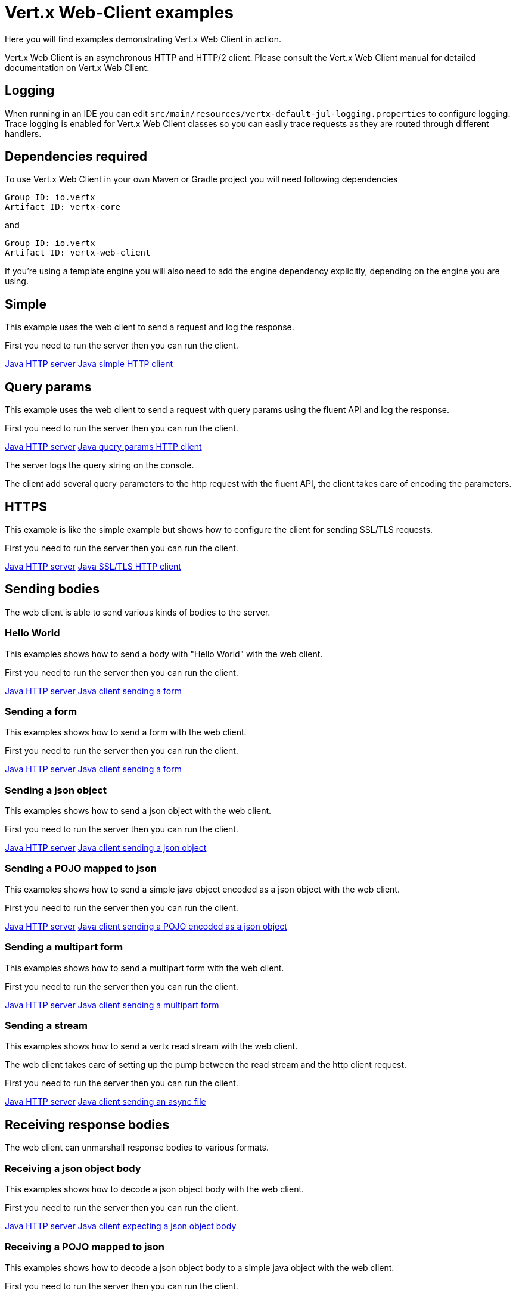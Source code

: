 = Vert.x Web-Client examples

Here you will find examples demonstrating Vert.x Web Client in action.

Vert.x Web Client is an asynchronous HTTP and HTTP/2 client. Please consult the Vert.x Web Client manual for detailed
documentation on Vert.x Web Client.

== Logging

When running in an IDE you can edit `src/main/resources/vertx-default-jul-logging.properties` to configure logging.
Trace logging is enabled for Vert.x Web Client classes so you can easily trace requests as they are routed through different
handlers.

== Dependencies required

To use Vert.x Web Client in your own Maven or Gradle project you will need following dependencies

----
Group ID: io.vertx
Artifact ID: vertx-core
----

and

----
Group ID: io.vertx
Artifact ID: vertx-web-client
----

If you're using a template engine you will also need to add the engine dependency explicitly, depending on the engine
you are using.

== Simple

This example uses the web client to send a request and log the response.

First you need to run the server then you can run the client.

link:src/main/java/io/vertx/example/webclient/simple/Server.java[Java HTTP server]
link:src/main/java/io/vertx/example/webclient/simple/Client.java[Java simple HTTP client]

== Query params

This example uses the web client to send a request with query params using the fluent API and log the response.

First you need to run the server then you can run the client.

link:src/main/java/io/vertx/example/webclient/queryparams/Server.java[Java HTTP server]
link:src/main/java/io/vertx/example/webclient/queryparams/Client.java[Java query params HTTP client]

The server logs the query string on the console.

The client add several query parameters to the http request with the fluent API, the client takes care of
encoding the parameters.

== HTTPS

This example is like the simple example but shows how to configure the client for sending SSL/TLS requests.

First you need to run the server then you can run the client.

link:src/main/java/io/vertx/example/webclient/https/Server.java[Java HTTP server]
link:src/main/java/io/vertx/example/webclient/https/Client.java[Java SSL/TLS HTTP client]

== Sending bodies

The web client is able to send various kinds of bodies to the server.

=== Hello World

This examples shows how to send a body with "Hello World" with the web client.

First you need to run the server then you can run the client.

link:src/main/java/io/vertx/example/webclient/send/helloworld/Server.java[Java HTTP server]
link:src/main/java/io/vertx/example/webclient/send/helloworld/Client.java[Java client sending a form]

=== Sending a form

This examples shows how to send a form with the web client.

First you need to run the server then you can run the client.

link:src/main/java/io/vertx/example/webclient/send/formurlencoded/Server.java[Java HTTP server]
link:src/main/java/io/vertx/example/webclient/send/formurlencoded/Client.java[Java client sending a form]

=== Sending a json object

This examples shows how to send a json object with the web client.

First you need to run the server then you can run the client.

link:src/main/java/io/vertx/example/webclient/send/jsonobject/Server.java[Java HTTP server]
link:src/main/java/io/vertx/example/webclient/send/jsonobject/Client.java[Java client sending a json object]

=== Sending a POJO mapped to json

This examples shows how to send a simple java object encoded as a json object with the web client.

First you need to run the server then you can run the client.

link:src/main/java/io/vertx/example/webclient/send/jsonpojo/Server.java[Java HTTP server]
link:src/main/java/io/vertx/example/webclient/send/jsonpojo/Client.java[Java client sending a POJO encoded as a json object]

=== Sending a multipart form

This examples shows how to send a multipart form with the web client.

First you need to run the server then you can run the client.

link:src/main/java/io/vertx/example/webclient/send/multipartform/Server.java[Java HTTP server]
link:src/main/java/io/vertx/example/webclient/send/multipartform/Client.java[Java client sending a multipart form]

=== Sending a stream

This examples shows how to send a vertx read stream with the web client.

The web client takes care of setting up the pump between the read stream and the http client request.

First you need to run the server then you can run the client.

link:src/main/java/io/vertx/example/webclient/send/stream/Server.java[Java HTTP server]
link:src/main/java/io/vertx/example/webclient/send/stream/Client.java[Java client sending an async file]

== Receiving response bodies

The web client can unmarshall response bodies to various formats.

=== Receiving a json object body

This examples shows how to decode a json object body with the web client.

First you need to run the server then you can run the client.

link:src/main/java/io/vertx/example/webclient/response/jsonobject/Server.java[Java HTTP server]
link:src/main/java/io/vertx/example/webclient/response/jsonobject/Client.java[Java client expecting a json object body]

=== Receiving a POJO mapped to json

This examples shows how to decode a json object body to a simple java object with the web client.

First you need to run the server then you can run the client.

link:src/main/java/io/vertx/example/webclient/response/jsonpojo/Server.java[Java HTTP server]
link:src/main/java/io/vertx/example/webclient/response/jsonpojo/Client.java[Java client expecting a json object body as a POJO]

=== Receiving a OAUTH2 protected resource

This examples shows how to download a oauth2 protected resource, the example makes use of 2 requests:

* first acquire a OAUTH2 access token
* get the resource using the token

link:src/main/java/io/vertx/example/webclient/oauth/TwitterOAuthExample.java[Twitter OAuth Example]
